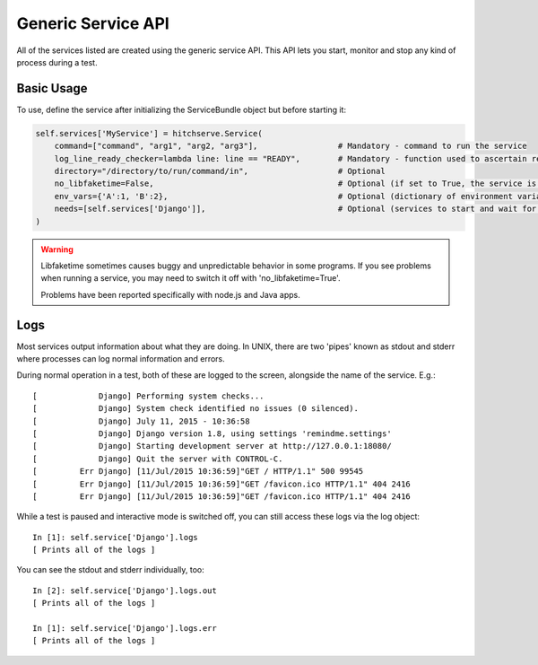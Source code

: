Generic Service API
===================

All of the services listed are created using the generic service API. This API lets
you start, monitor and stop any kind of process during a test.

Basic Usage
-----------

To use, define the service after initializing the ServiceBundle object but before starting it:

.. code-block:: python

        self.services['MyService'] = hitchserve.Service(
            command=["command", "arg1", "arg2, "arg3"],                 # Mandatory - command to run the service
            log_line_ready_checker=lambda line: line == "READY",        # Mandatory - function used to ascertain readiness of the service
            directory="/directory/to/run/command/in",                   # Optional
            no_libfaketime=False,                                       # Optional (if set to True, the service is run without libfaketime)
            env_vars={'A':1, 'B':2},                                    # Optional (dictionary of environment variables to feed to the service)
            needs=[self.services['Django']],                            # Optional (services to start and wait for before starting this one)
        )

.. warning::

    Libfaketime sometimes causes buggy and unpredictable behavior in some programs.
    If you see problems when running a service, you may need to switch it off with 'no_libfaketime=True'.

    Problems have been reported specifically with node.js and Java apps.

Logs
----

Most services output information about what they are doing. In UNIX, there are two
'pipes' known as stdout and stderr where processes can log normal information
and errors.

During normal operation in a test, both of these are logged to the screen, alongside
the name of the service. E.g.::

    [             Django] Performing system checks...
    [             Django] System check identified no issues (0 silenced).
    [             Django] July 11, 2015 - 10:36:58
    [             Django] Django version 1.8, using settings 'remindme.settings'
    [             Django] Starting development server at http://127.0.0.1:18080/
    [             Django] Quit the server with CONTROL-C.
    [         Err Django] [11/Jul/2015 10:36:59]"GET / HTTP/1.1" 500 99545
    [         Err Django] [11/Jul/2015 10:36:59]"GET /favicon.ico HTTP/1.1" 404 2416
    [         Err Django] [11/Jul/2015 10:36:59]"GET /favicon.ico HTTP/1.1" 404 2416

While a test is paused and interactive mode is switched off, you can still access
these logs via the log object::

    In [1]: self.service['Django'].logs
    [ Prints all of the logs ]

You can see the stdout and stderr individually, too::

    In [2]: self.service['Django'].logs.out
    [ Prints all of the logs ]

    In [1]: self.service['Django'].logs.err
    [ Prints all of the logs ]

